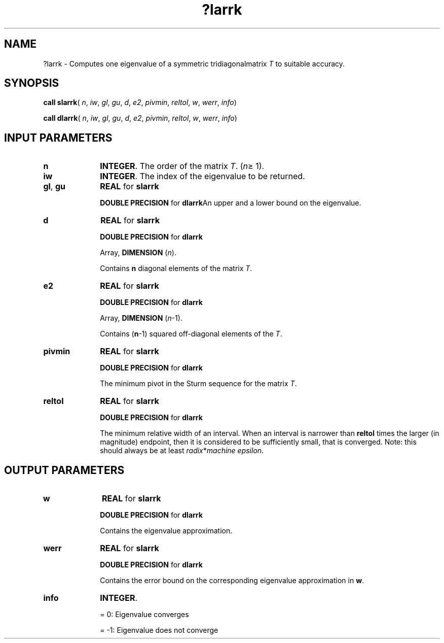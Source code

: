.\" Copyright (c) 2002 \- 2008 Intel Corporation
.\" All rights reserved.
.\"
.TH ?larrk 3 "Intel Corporation" "Copyright(C) 2002 \- 2008" "Intel(R) Math Kernel Library"
.SH NAME
?larrk \- Computes one eigenvalue of a symmetric tridiagonalmatrix \fIT\fR to suitable accuracy.
.SH SYNOPSIS
.PP
\fBcall slarrk\fR( \fIn\fR, \fIiw\fR, \fIgl\fR, \fIgu\fR, \fId\fR, \fIe2\fR, \fIpivmin\fR, \fIreltol\fR, \fIw\fR, \fIwerr\fR, \fIinfo\fR)
.PP
\fBcall dlarrk\fR( \fIn\fR, \fIiw\fR, \fIgl\fR, \fIgu\fR, \fId\fR, \fIe2\fR, \fIpivmin\fR, \fIreltol\fR, \fIw\fR, \fIwerr\fR, \fIinfo\fR)
.SH INPUT PARAMETERS

.TP 10
\fBn\fR
.NL
\fBINTEGER\fR. The order of the matrix \fIT\fR. (\fIn\fR\(>= 1).
.TP 10
\fBiw\fR
.NL
\fBINTEGER\fR. The index of the eigenvalue to be returned.
.TP 10
\fBgl\fR, \fBgu\fR
.NL
\fBREAL\fR for \fBslarrk\fR
.IP
\fBDOUBLE PRECISION\fR for \fBdlarrk\fRAn upper and a lower bound on the eigenvalue.
.TP 10
\fBd\fR
.NL
\fBREAL\fR for \fBslarrk\fR
.IP
\fBDOUBLE PRECISION\fR for \fBdlarrk\fR
.IP
Array, \fBDIMENSION\fR (\fIn\fR). 
.IP
Contains \fBn\fR diagonal elements of the matrix \fIT\fR.
.TP 10
\fBe2\fR
.NL
\fBREAL\fR for \fBslarrk\fR
.IP
\fBDOUBLE PRECISION\fR for \fBdlarrk\fR
.IP
Array, \fBDIMENSION\fR (\fIn\fR-1).
.IP
Contains (\fBn\fR-1) squared off-diagonal elements of the \fIT\fR.
.TP 10
\fBpivmin\fR
.NL
\fBREAL\fR for \fBslarrk\fR
.IP
\fBDOUBLE PRECISION\fR for \fBdlarrk\fR
.IP
The minimum pivot in the Sturm sequence for the matrix  \fIT\fR.
.TP 10
\fBreltol\fR
.NL
\fBREAL\fR for \fBslarrk\fR
.IP
\fBDOUBLE PRECISION\fR for \fBdlarrk\fR
.IP
The minimum relative width of an interval.  When an interval is narrower than \fBreltol\fR times the larger (in magnitude) endpoint, then it is considered to be sufficiently small, that is converged. Note: this should always be at least \fIradix\fR*\fImachine epsilon\fR.
.SH OUTPUT PARAMETERS

.TP 10
\fBw\fR
.NL
\fBREAL\fR for \fBslarrk\fR
.IP
\fBDOUBLE PRECISION\fR for \fBdlarrk\fR
.IP
Contains the eigenvalue approximation.
.TP 10
\fBwerr\fR
.NL
\fBREAL\fR for \fBslarrk\fR
.IP
\fBDOUBLE PRECISION\fR for \fBdlarrk\fR
.IP
Contains the error bound on the corresponding eigenvalue approximation in \fBw\fR.
.TP 10
\fBinfo\fR
.NL
\fBINTEGER\fR. 
.IP
= 0:       Eigenvalue converges
.IP
= -1:      Eigenvalue does not converge
